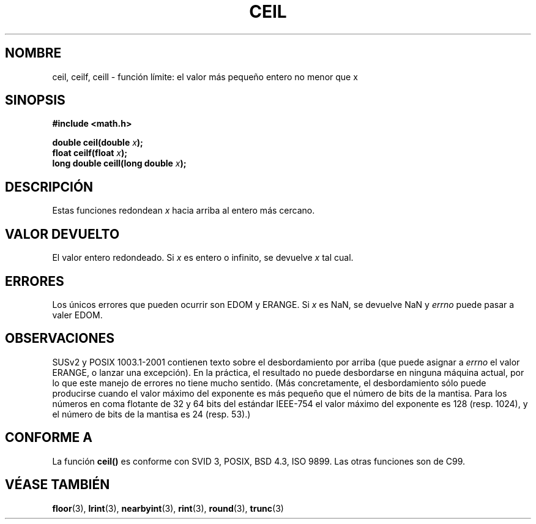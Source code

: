 .\" Copyright 2001 Andries Brouwer <aeb@cwi.nl>.
.\"
.\" Permission is granted to make and distribute verbatim copies of this
.\" manual provided the copyright notice and this permission notice are
.\" preserved on all copies.
.\"
.\" Permission is granted to copy and distribute modified versions of this
.\" manual under the conditions for verbatim copying, provided that the
.\" entire resulting derived work is distributed under the terms of a
.\" permission notice identical to this one
.\" 
.\" Since the Linux kernel and libraries are constantly changing, this
.\" manual page may be incorrect or out-of-date.  The author(s) assume no
.\" responsibility for errors or omissions, or for damages resulting from
.\" the use of the information contained herein.  The author(s) may not
.\" have taken the same level of care in the production of this manual,
.\" which is licensed free of charge, as they might when working
.\" professionally.
.\" 
.\" Formatted or processed versions of this manual, if unaccompanied by
.\" the source, must acknowledge the copyright and authors of this work.
.\"
.\" Traducido al castellano (con permiso) por:
.\" Sebastian Desimone (chipy@argenet.com.ar) (desimone@fasta.edu.ar)
.\" Translation fixed on Wed Apr 22 12:52:20 CEST 1998 by Gerardo
.\" Aburruzaga García <gerardo.aburruzaga@uca.es> 
.\" Traducción revisada por Miguel Pérez Ibars <mpi79470@alu.um.es> el 15-enero-2005
.\"
.TH CEIL 3  "31 mayo 2001" "GNU" "Manual del Programador de Linux"
.SH NOMBRE
ceil, ceilf, ceill \- función límite: el valor más pequeño entero no menor que x
.SH SINOPSIS
.nf
.B #include <math.h>
.sp
.BI "double ceil(double " x );
.br
.BI "float ceilf(float " x );
.br
.BI "long double ceill(long double " x );
.fi
.SH DESCRIPCIÓN
Estas funciones redondean \fIx\fP hacia arriba al entero más cercano.
.SH "VALOR DEVUELTO"
El valor entero redondeado. Si \fIx\fP es entero o infinito,
se devuelve \fIx\fP tal cual.
.SH ERRORES
Los únicos errores que pueden ocurrir son EDOM y ERANGE.
Si \fIx\fP es NaN, se devuelve NaN y 
.I errno
puede pasar a valer EDOM.
.SH OBSERVACIONES
SUSv2 y POSIX 1003.1-2001 contienen texto sobre el desbordamiento por arriba (que puede asignar a
.I errno
el valor ERANGE, o lanzar una excepción).
En la práctica, el resultado no puede desbordarse en ninguna máquina actual,
por lo que este manejo de errores no tiene mucho sentido.
(Más concretamente, el desbordamiento sólo puede producirse cuando el valor
máximo del exponente es más pequeño que el número de bits de la mantisa.
Para los números en coma flotante de 32 y 64 bits del estándar IEEE-754
el valor máximo del exponente es 128 (resp. 1024), y el número de bits de
la mantisa es 24 (resp. 53).)
.SH "CONFORME A"
La función
.B ceil()
es conforme con SVID 3, POSIX, BSD 4.3, ISO 9899.
Las otras funciones son de C99.
.SH "VÉASE TAMBIÉN"
.BR floor (3),
.BR lrint (3),
.BR nearbyint (3),
.BR rint (3),
.BR round (3),
.BR trunc (3)

